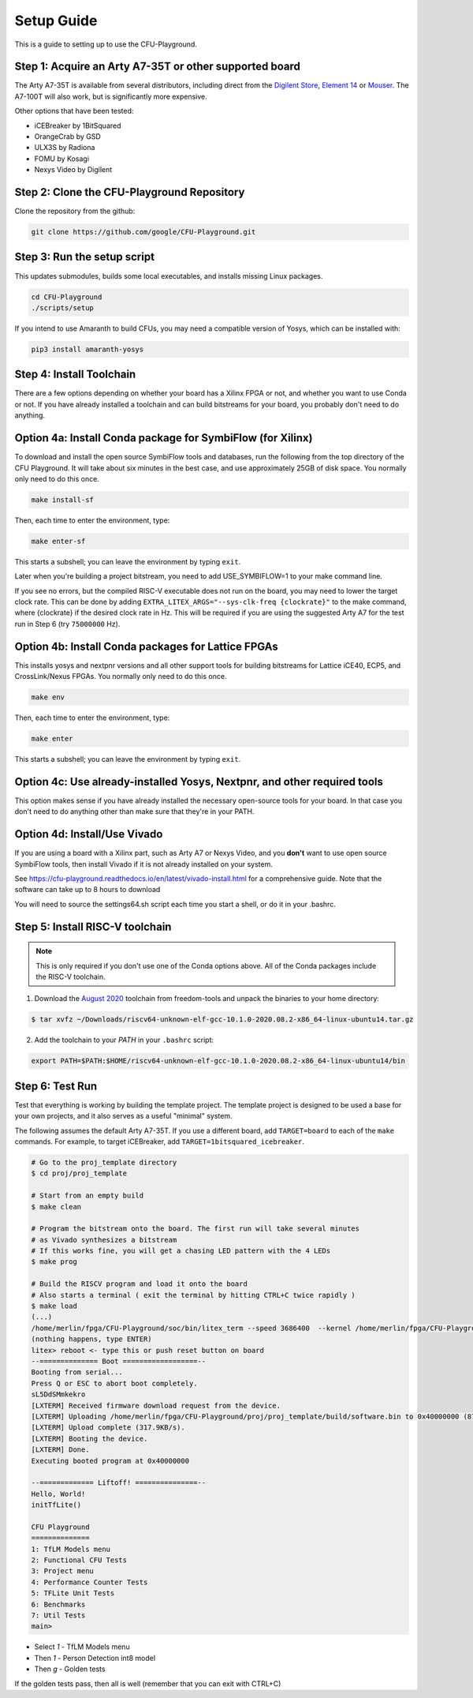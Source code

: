 Setup Guide
============

This is a guide to setting up to use the CFU-Playground.


Step 1: Acquire an Arty A7-35T or other supported board
---------------------------------------------------------

The Arty A7-35T is available from several distributors, including direct from
the `Digilent Store`_, `Element 14`_ or `Mouser`_. The A7-100T will also work,
but is significantly more expensive.

.. _`Digilent Store`: https://store.digilentinc.com/arty-a7-artix-7-fpga-development-board/
.. _`Element 14`: https://au.element14.com/avnet/aes-a7mb-7a35t-g/eval-board-arty-artix-7-low-cost/dp/277520502?st=arty%20a7
.. _`Mouser`: https://au.mouser.com/ProductDetail/Digilent/410-319?qs=%2Fha2pyFaduiP6GD6DfdhNp6rR4rT1KTVOohSnRQ%252BMgra5hr4M7aEiQ%3D%3D


Other options that have been tested:

* iCEBreaker by 1BitSquared
* OrangeCrab by GSD
* ULX3S by Radiona
* FOMU by Kosagi
* Nexys Video by Digilent


Step 2: Clone the CFU-Playground Repository
-------------------------------------------

Clone the repository from the github:

.. code-block:: bash

   git clone https://github.com/google/CFU-Playground.git


Step 3: Run the setup script
-------------------------------------------

This updates submodules, builds some local executables, and installs missing Linux packages.

.. code-block:: bash

   cd CFU-Playground
   ./scripts/setup

If you intend to use Amaranth to build CFUs, you may need a compatible version of Yosys,
which can be installed with:

.. code-block:: bash

 pip3 install amaranth-yosys

Step 4: Install Toolchain
--------------------------------------------

There are a few options depending on whether your board has a Xilinx FPGA
or not, and whether you want to use Conda or not.  If you have already installed
a toolchain and can build bitstreams for your board, you probably
don't need to do anything.


Option 4a: Install Conda package for SymbiFlow (for Xilinx)
--------------------------------------------------------------

To download and install the open source SymbiFlow tools and databases,
run the following from the top directory of the CFU Playground.
It will take about six minutes in the best case,
and use approximately 25GB of disk space.
You normally only need to do this once.

.. code-block:: bash

   make install-sf

Then, each time to enter the environment, type:

.. code-block:: bash

   make enter-sf

This starts a subshell; you can leave the environment by typing ``exit``.

Later when you're building a project bitstream,
you need to add USE\_SYMBIFLOW=1 to your make command line.

If you see no errors, but the compiled RISC-V executable does not run on the
board, you may need to lower the target clock rate.
This can be done by adding ``EXTRA_LITEX_ARGS="--sys-clk-freq {clockrate}"``
to the make command, where {clockrate} if the desired clock rate in Hz.
This will be required if you are using the suggested Arty A7 for the test run
in Step 6 (try ``75000000`` Hz).


Option 4b: Install Conda packages for Lattice FPGAs
-----------------------------------------------------

This installs yosys and nextpnr versions and all other support tools
for building bitstreams for Lattice iCE40, ECP5, and CrossLink/Nexus FPGAs.
You normally only need to do this once.

.. code-block:: bash

   make env

Then, each time to enter the environment, type:

.. code-block:: bash

   make enter

This starts a subshell; you can leave the environment by typing ``exit``.



Option 4c: Use already-installed Yosys, Nextpnr, and other required tools
--------------------------------------------------------------------------

This option makes sense if you have already installed the necessary open-source
tools for your board.   In that case you don't need to do anything other than
make sure that they're in your PATH.



Option 4d: Install/Use Vivado
----------------------------------

If you are using a board with a Xilinx part, such as Arty A7 or Nexys Video, and you **don't** want to use
open source SymbiFlow tools, then install Vivado if it is not already installed on your system.

See https://cfu-playground.readthedocs.io/en/latest/vivado-install.html for a comprehensive guide.
Note that the software can take up to 8 hours to download

You will need to source the settings64.sh script each time you start a shell,
or do it in your .bashrc.



Step 5: Install RISC-V toolchain
---------------------------------

.. note::

   This is only required if you don't use one of the Conda options above.
   All of the Conda packages include the RISC-V toolchain.

1. Download the `August 2020`_ toolchain from freedom-tools and unpack the binaries to your home directory:

.. _`August 2020`: https://github.com/sifive/freedom-tools/releases/tag/v2020.08.0

.. code-block:: bash

   $ tar xvfz ~/Downloads/riscv64-unknown-elf-gcc-10.1.0-2020.08.2-x86_64-linux-ubuntu14.tar.gz

2. Add the toolchain to your `PATH` in your ``.bashrc`` script:

.. code-block:: bash

   export PATH=$PATH:$HOME/riscv64-unknown-elf-gcc-10.1.0-2020.08.2-x86_64-linux-ubuntu14/bin


Step 6: Test Run
----------------

Test that everything is working by building the template project. The template
project is designed to be used a base for your own projects, and it also serves
as a useful "minimal" system.

The following assumes the default Arty A7-35T.   If you use a different board, add ``TARGET=board``
to each of the ``make`` commands.   For example, to target iCEBreaker, add ``TARGET=1bitsquared_icebreaker``.

.. code-block:: bash

   # Go to the proj_template directory
   $ cd proj/proj_template

   # Start from an empty build
   $ make clean

   # Program the bitstream onto the board. The first run will take several minutes
   # as Vivado synthesizes a bitstream
   # If this works fine, you will get a chasing LED pattern with the 4 LEDs
   $ make prog

   # Build the RISCV program and load it onto the board
   # Also starts a terminal ( exit the terminal by hitting CTRL+C twice rapidly )
   $ make load
   (...)
   /home/merlin/fpga/CFU-Playground/soc/bin/litex_term --speed 3686400  --kernel /home/merlin/fpga/CFU-Playground/proj/proj_template/build/software.bin /dev/ttyUSB1
   (nothing happens, type ENTER)
   litex> reboot <- type this or push reset button on board
   --============== Boot ==================--
   Booting from serial...
   Press Q or ESC to abort boot completely.
   sL5DdSMmkekro
   [LXTERM] Received firmware download request from the device.
   [LXTERM] Uploading /home/merlin/fpga/CFU-Playground/proj/proj_template/build/software.bin to 0x40000000 (879876 bytes)...
   [LXTERM] Upload complete (317.9KB/s).
   [LXTERM] Booting the device.
   [LXTERM] Done.
   Executing booted program at 0x40000000

   --============= Liftoff! ===============--
   Hello, World!
   initTfLite()

   CFU Playground
   ==============
   1: TfLM Models menu
   2: Functional CFU Tests
   3: Project menu
   4: Performance Counter Tests
   5: TFLite Unit Tests
   6: Benchmarks
   7: Util Tests
   main>


* Select `1` - TfLM Models menu
* Then `1` - Person Detection int8 model
* Then `g` - Golden tests

If the golden tests pass, then all is well (remember that you can exit with CTRL+C)
